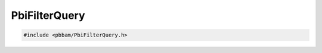 PbiFilterQuery
==============

.. code-block:: cpp

   #include <pbbam/PbiFilterQuery.h>

.. doxygenclass:: PacBio::BAM::PbiFilterQuery
   :members:
   :protected-members:
   :undoc-members: